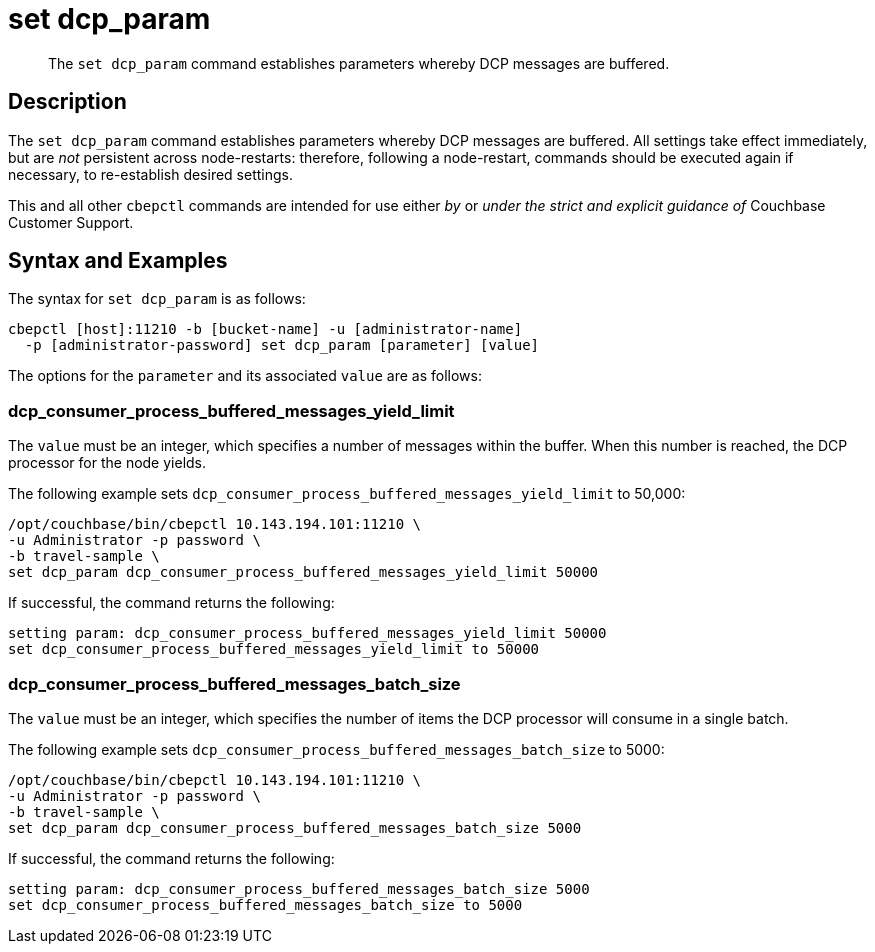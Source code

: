 = set dcp_param
:page-topic-type: reference

[abstract]
The `set dcp_param` command establishes parameters whereby DCP messages are buffered.

== Description

The `set dcp_param` command establishes parameters whereby DCP messages are buffered.
All settings take effect immediately, but are _not_ persistent across node-restarts: therefore, following a node-restart, commands should be executed again if necessary, to re-establish desired settings.

This and all other `cbepctl` commands are intended for use either _by_ or _under the strict and explicit guidance of_ Couchbase Customer Support.

== Syntax and Examples

The syntax for `set dcp_param` is as follows:
----
cbepctl [host]:11210 -b [bucket-name] -u [administrator-name]
  -p [administrator-password] set dcp_param [parameter] [value]
----

The options for the `parameter` and its associated `value` are as follows:

=== dcp_consumer_process_buffered_messages_yield_limit

The `value` must be an integer, which specifies a number of messages within the buffer.
When this number is reached, the DCP processor for the node yields.

The following example sets `dcp_consumer_process_buffered_messages_yield_limit` to 50,000:

----
/opt/couchbase/bin/cbepctl 10.143.194.101:11210 \
-u Administrator -p password \
-b travel-sample \
set dcp_param dcp_consumer_process_buffered_messages_yield_limit 50000
----

If successful, the command returns the following:

----
setting param: dcp_consumer_process_buffered_messages_yield_limit 50000
set dcp_consumer_process_buffered_messages_yield_limit to 50000
----

=== dcp_consumer_process_buffered_messages_batch_size

The `value` must be an integer, which specifies the number of items the DCP processor will consume in a single batch.

The following example sets `dcp_consumer_process_buffered_messages_batch_size` to 5000:

----
/opt/couchbase/bin/cbepctl 10.143.194.101:11210 \
-u Administrator -p password \
-b travel-sample \
set dcp_param dcp_consumer_process_buffered_messages_batch_size 5000
----

If successful, the command returns the following:

----
setting param: dcp_consumer_process_buffered_messages_batch_size 5000
set dcp_consumer_process_buffered_messages_batch_size to 5000
----
